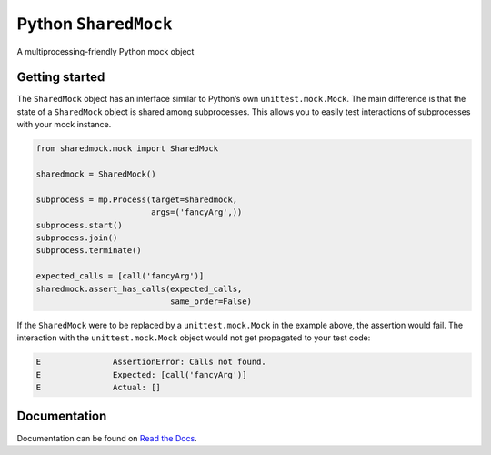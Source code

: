 Python ``SharedMock``
=====================

|Build Status| |Coverage Status| |Docs Status|

.. |Build Status| image:: https://travis-ci.org/elritsch/python-sharedmock.svg?branch=master
   :target: https://travis-ci.org/elritsch/python-sharedmock
.. |Coverage Status| image:: https://coveralls.io/repos/github/elritsch/python-sharedmock/badge.svg?branch=master
   :target: https://coveralls.io/github/elritsch/python-sharedmock?branch=master
.. |Docs Status| image:: https://readthedocs.org/projects/python-sharedmock/badge/?version=latest
   :target: http://python-sharedmock.readthedocs.io/en/latest/?badge=latest

A multiprocessing-friendly Python mock object

Getting started
---------------

The ``SharedMock`` object has an interface similar to Python’s own
``unittest.mock.Mock``. The main difference is that the state of a
``SharedMock`` object is shared among subprocesses. This allows you to
easily test interactions of subprocesses with your mock instance.

.. code:: python

    from sharedmock.mock import SharedMock

    sharedmock = SharedMock()

    subprocess = mp.Process(target=sharedmock,
                            args=('fancyArg',))
    subprocess.start()
    subprocess.join()
    subprocess.terminate()

    expected_calls = [call('fancyArg')]
    sharedmock.assert_has_calls(expected_calls,
                                same_order=False)

If the ``SharedMock`` were to be replaced by a ``unittest.mock.Mock`` in
the example above, the assertion would fail. The interaction with the
``unittest.mock.Mock`` object would not get propagated to your test
code:

.. code:: python

    E               AssertionError: Calls not found.
    E               Expected: [call('fancyArg')]
    E               Actual: []

Documentation
-------------

Documentation can be found on `Read the Docs`_.

.. _Read the Docs: https://python-sharedmock.readthedocs.io
